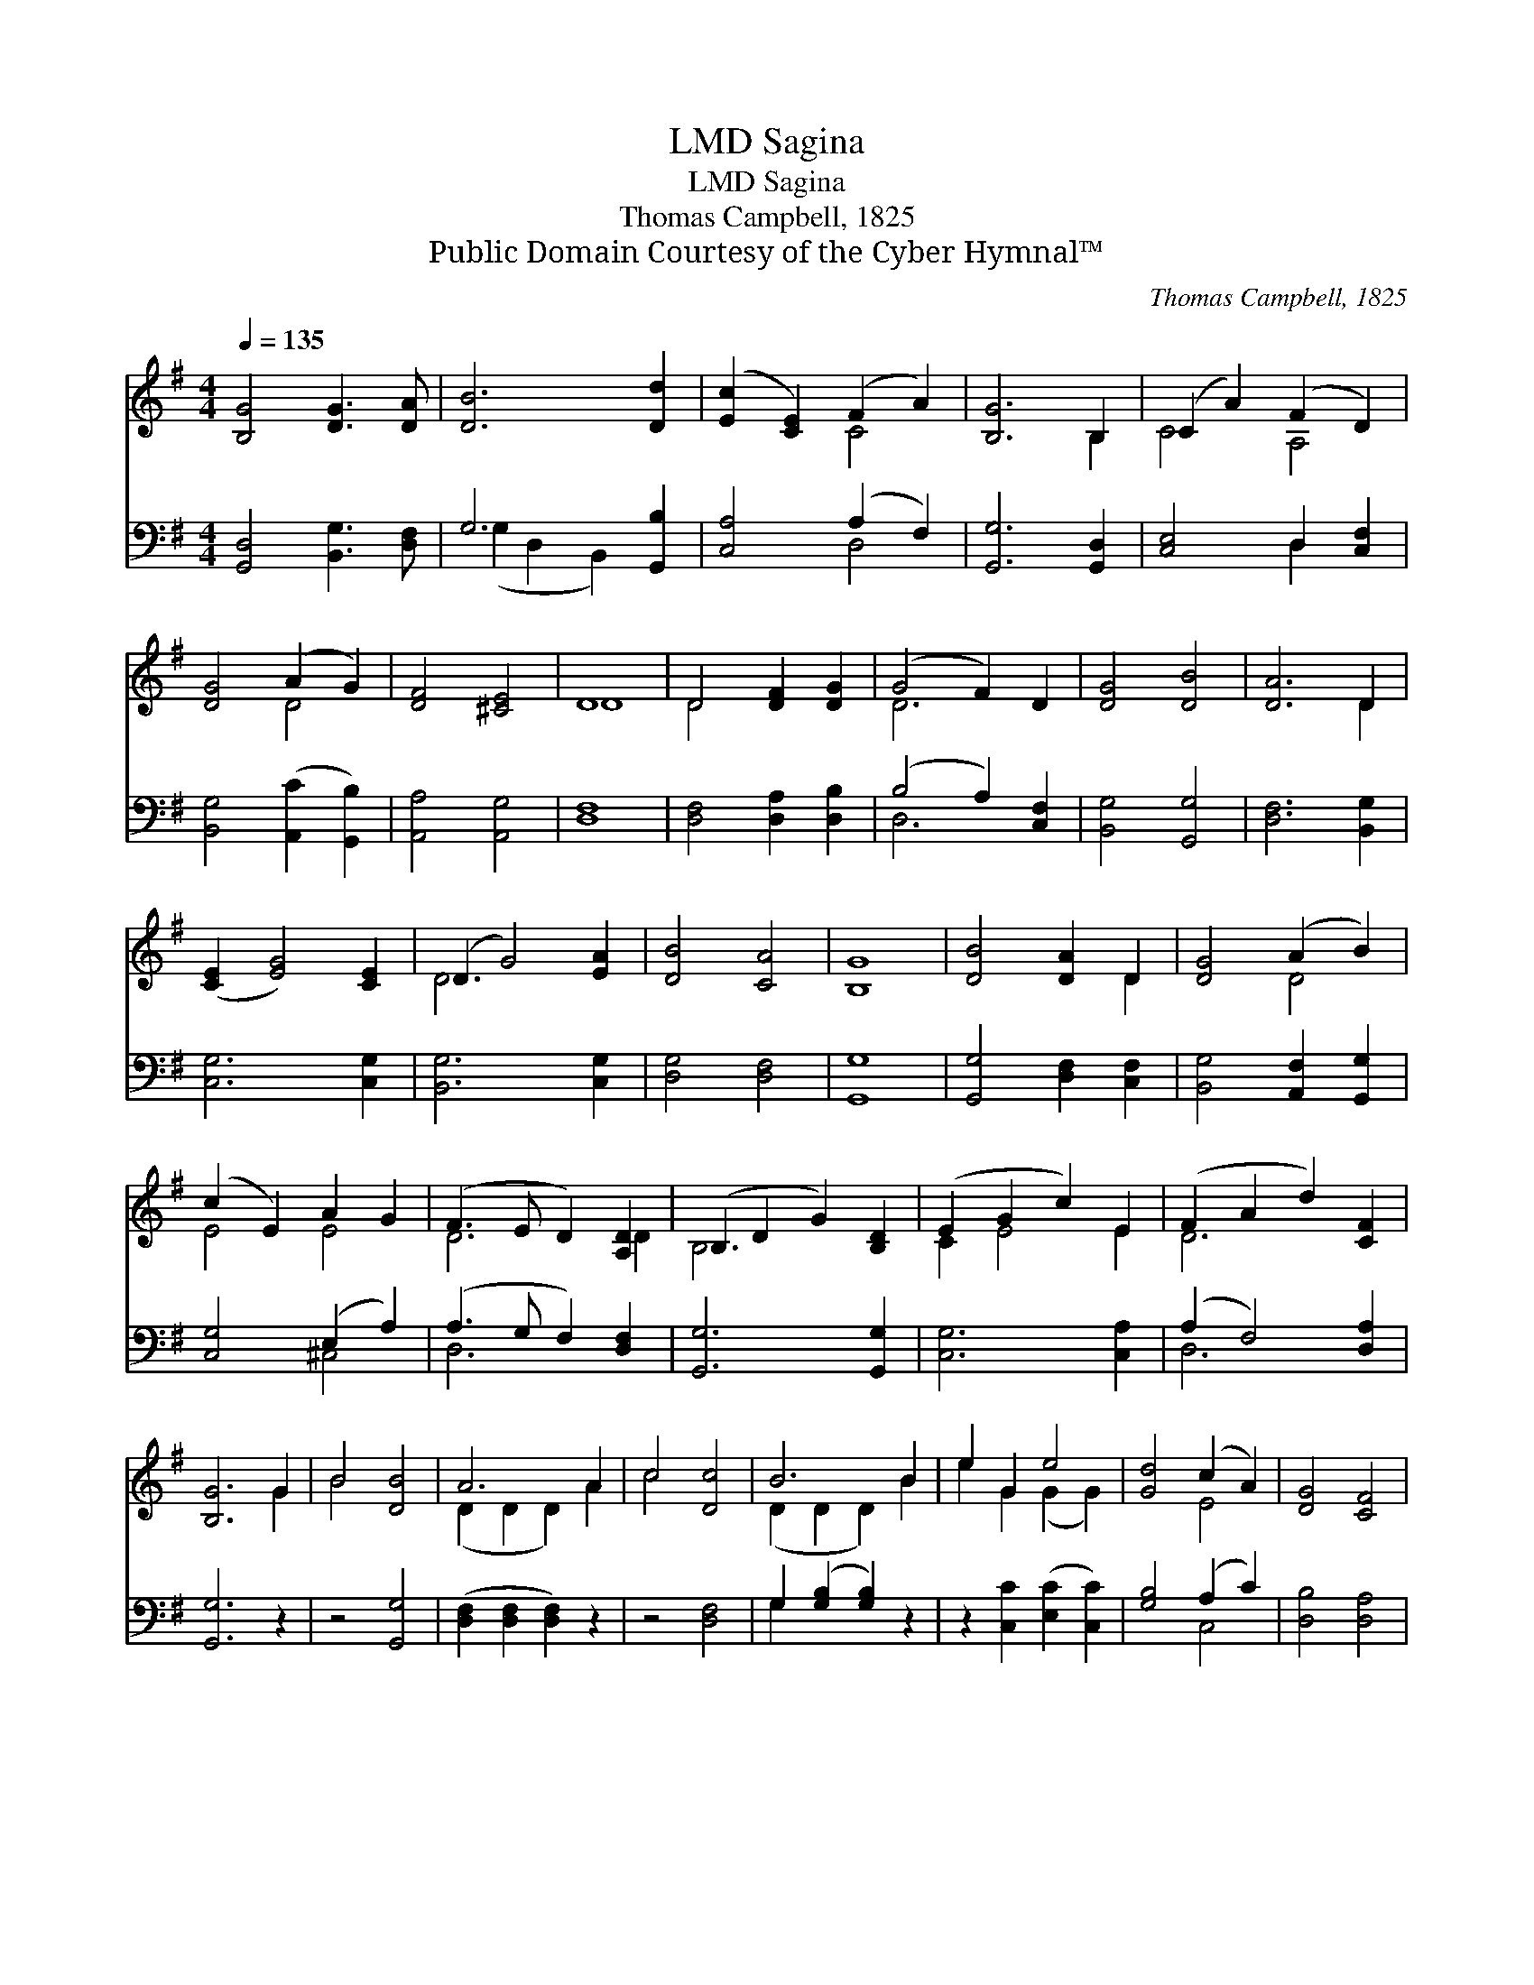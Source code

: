 X:1
T:Sagina, LMD
T:Sagina, LMD
T:Thomas Campbell, 1825
T:Public Domain Courtesy of the Cyber Hymnal™
C:Thomas Campbell, 1825
Z:Public Domain
Z:Courtesy of the Cyber Hymnal™
%%score ( 1 2 ) ( 3 4 )
L:1/8
Q:1/4=135
M:4/4
K:G
V:1 treble 
V:2 treble 
V:3 bass 
V:4 bass 
V:1
 [B,G]4 [DG]3 [DA] | [DB]6 [Dd]2 | ([Ec]2 [CE]2) (F2 A2) | [B,G]6 B,2 | (C2 A2) (F2 D2) | %5
 [DG]4 (A2 G2) | [DF]4 [^CE]4 | D8 | D4 [DF]2 [DG]2 | (G4 F2) D2 | [DG]4 [DB]4 | [DA]6 D2 | %12
 ([CE]2 [EG]4) [CE]2 | (D2 G4) [EA]2 | [DB]4 [CA]4 | [B,G]8 | [DB]4 [DA]2 D2 | [DG]4 (A2 B2) | %18
 (c2 E2) A2 G2 | (F3 E D2) [A,D]2 | (B,2 D2 G2) [B,D]2 | (E2 G2 c2) E2 | (F2 A2 d2) [CF]2 | %23
 [B,G]6 G2 | B4 [DB]4 | A6 A2 | c4 [Dc]4 | B6 B2 | e2 G2 e4 | [Gd]4 (c2 A2) | [DG]4 [CF]4 | %31
 [B,G]8 |] %32
V:2
 x8 | x8 | x4 C4 | x6 B,2 | C4 A,4 | x4 D4 | x8 | D8 | D4 x4 | D6 x2 | x8 | x6 D2 | x8 | D6 x2 | %14
 x8 | x8 | x6 D2 | x4 D4 | E4 E4 | D6 D2 | B,6 x2 | C2 E4 E2 | D6 x2 | x6 G2 | B4 x4 | %25
 (D2 D2 D2) A2 | c4 x4 | (D2 D2 D2) B2 | e2 G2 (G2 G2) | x4 E4 | x8 | x8 |] %32
V:3
 [G,,D,]4 [B,,G,]3 [D,F,] | G,6 [G,,B,]2 | [C,A,]4 (A,2 F,2) | [G,,G,]6 [G,,D,]2 | %4
 [C,E,]4 D,2 [C,F,]2 | [B,,G,]4 ([A,,C]2 [G,,B,]2) | [A,,A,]4 [A,,G,]4 | [D,F,]8 | %8
 [D,F,]4 [D,A,]2 [D,B,]2 | (B,4 A,2) [C,F,]2 | [B,,G,]4 [G,,G,]4 | [D,F,]6 [B,,G,]2 | %12
 [C,G,]6 [C,G,]2 | [B,,G,]6 [C,G,]2 | [D,G,]4 [D,F,]4 | [G,,G,]8 | [G,,G,]4 [D,F,]2 [C,F,]2 | %17
 [B,,G,]4 [A,,F,]2 [G,,G,]2 | [C,G,]4 (E,2 A,2) | (A,3 G, F,2) [D,F,]2 | [G,,G,]6 [G,,G,]2 | %21
 [C,G,]6 [C,A,]2 | (A,2 F,4) [D,A,]2 | [G,,G,]6 z2 | z4 [G,,G,]4 | ([D,F,]2 [D,F,]2 [D,F,]2) z2 | %26
 z4 [D,F,]4 | G,2 ([G,B,]2 [G,B,]2) z2 | z2 [C,C]2 ([E,C]2 [C,C]2) | [G,B,]4 (A,2 C2) | %30
 [D,B,]4 [D,A,]4 | [G,,G,]8 |] %32
V:4
 x8 | (G,2 D,2 B,,2) x2 | x4 D,4 | x8 | x4 D,2 x2 | x8 | x8 | x8 | x8 | D,6 x2 | x8 | x8 | x8 | %13
 x8 | x8 | x8 | x8 | x8 | x4 ^C,4 | D,6 x2 | x8 | x8 | D,6 x2 | x8 | x8 | x8 | x8 | G,2 x6 | x8 | %29
 x4 C,4 | x8 | x8 |] %32

